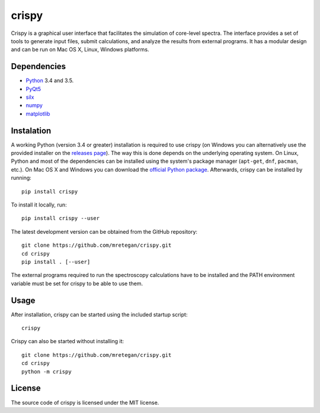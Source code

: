 crispy
======

Crispy is a graphical user interface that facilitates the simulation of core-level spectra. The interface provides a set of tools to generate input files, submit calculations, and analyze the results from external programs. It has a modular design and can be run on Mac OS X, Linux, Windows platforms.

.. image:: doc/screenshot.png

Dependencies
------------

* `Python <https://www.python.org>`_ 3.4 and 3.5.
* `PyQt5 <https://riverbankcomputing.com/software/pyqt/intro>`_
* `silx <http:://silx.org>`_
* `numpy <http://www.numpy.org>`_
* `matplotlib <http://matplotlib.org>`_

Instalation
-----------

A working Python (version 3.4 or greater) installation is required to use crispy (on Windows you can alternatively use the provided installer on the `releases page <https://github.com/mretegan/crispy/releases>`_). The way this is done depends on the underlying operating system. On Linux, Python and most of the dependencies can be installed using the system's package manager (``apt-get``, ``dnf``, ``pacman``, etc.). On Mac OS X and Windows you can download the `official Python package <https://www.python.org>`_. Afterwards, crispy can be installed by running::

    pip install crispy

To install it locally, run::

    pip install crispy --user

The latest development version can be obtained from the GitHub repository::

    git clone https://github.com/mretegan/crispy.git
    cd crispy
    pip install . [--user]

The external programs required to run the spectroscopy calculations have to be installed and the PATH environment variable must be set for crispy to be able to use them.

Usage
-----

After installation, crispy can be started using the included startup script::

    crispy

Crispy can also be started without installing it::

    git clone https://github.com/mretegan/crispy.git
    cd crispy
    python -m crispy

License
-------

The source code of crispy is licensed under the MIT license.
